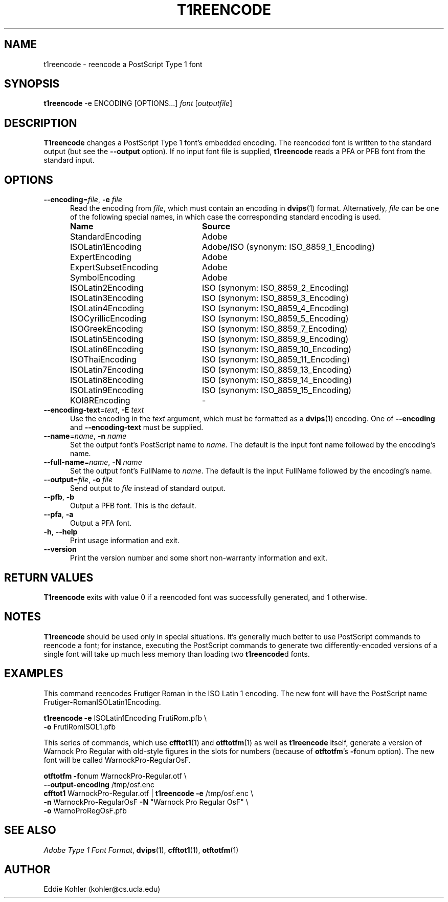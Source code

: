 .ds V 2.39
.de M
.BR "\\$1" "(\\$2)\\$3"
..
.de Sp
.if n .sp
.if t .sp 0.4
..
.TH T1REENCODE 1 "LCDF Typetools" "Version \*V"
.SH NAME
t1reencode \- reencode a PostScript Type 1 font
.SH SYNOPSIS
.B t1reencode
\%\-e ENCODING
\%[OPTIONS...]
.I font
.RI [ outputfile ]
.SH DESCRIPTION
.BR T1reencode
changes a PostScript Type\~1 font's embedded encoding.  The reencoded font
is written to the standard output (but see the
.B \-\-output
option).  If no input font file is supplied, 
.B t1reencode
reads a PFA or PFB font from the standard input.
'
.SH OPTIONS
.PD 0
.TP 5
.BR \-\-encoding "=\fIfile\fR, " \-e " \fIfile"
Read the encoding from
.IR file ,
which must contain an encoding in
.M dvips 1
format.  Alternatively,
.I file
can be one of the following special names, in which case the corresponding
standard encoding is used.
.Sp
.RS
.TP 23
.B Name
.B Source
.TP
StandardEncoding
Adobe
.TP
ISOLatin1Encoding
Adobe/ISO (synonym: ISO_8859_1_Encoding)
.TP
ExpertEncoding
Adobe
.TP
ExpertSubsetEncoding
Adobe
.TP
SymbolEncoding
Adobe
.TP
ISOLatin2Encoding
ISO (synonym: ISO_8859_2_Encoding)
.TP
ISOLatin3Encoding
ISO (synonym: ISO_8859_3_Encoding)
.TP
ISOLatin4Encoding
ISO (synonym: ISO_8859_4_Encoding)
.TP
ISOCyrillicEncoding
ISO (synonym: ISO_8859_5_Encoding)
.TP
ISOGreekEncoding
ISO (synonym: ISO_8859_7_Encoding)
.TP
ISOLatin5Encoding
ISO (synonym: ISO_8859_9_Encoding)
.TP
ISOLatin6Encoding
ISO (synonym: ISO_8859_10_Encoding)
.TP
ISOThaiEncoding
ISO (synonym: ISO_8859_11_Encoding)
.TP
ISOLatin7Encoding
ISO (synonym: ISO_8859_13_Encoding)
.TP
ISOLatin8Encoding
ISO (synonym: ISO_8859_14_Encoding)
.TP
ISOLatin9Encoding
ISO (synonym: ISO_8859_15_Encoding)
.TP
KOI8REncoding
-
.RE
'
.Sp
.TP 5
.BR \-\-encoding\-text "=\fItext\fR, " \-E " \fItext"
Use the encoding in the
.I text
argument, which must be formatted as a
.M dvips 1
encoding.  One of
.B \-\-encoding
and
.B \-\-encoding\-text
must be supplied.
'
.Sp
.TP 5
.BR \-\-name "=\fIname\fR, " \-n " \fIname"
Set the output font's PostScript name to
.IR name .
The default is the input font name followed by the encoding's name.
'
.Sp
.TP 5
.BR \-\-full-name "=\fIname\fR, " \-N " \fIname"
Set the output font's FullName to
.IR name .
The default is the input FullName followed by the encoding's name.
'
.Sp
.TP 5
.BR \-\-output "=\fIfile\fR, " \-o " \fIfile"
Send output to
.I file
instead of standard output.
'
.Sp
.TP 5
.BR \-\-pfb ", " \-b
Output a PFB font.  This is the default.
'
.Sp
.TP 5
.BR \-\-pfa ", " \-a
Output a PFA font.
'
.Sp
.TP 5
.BR \-h ", " \-\-help
Print usage information and exit.
'
.Sp
.TP 5
.BR \-\-version
Print the version number and some short non-warranty information and exit.
.PD
'
.SH "RETURN VALUES"
.B T1reencode
exits with value 0 if a reencoded font was successfully generated, and 1
otherwise.
'
.SH "NOTES"
.LP
.B T1reencode
should be used only in special situations.  It's generally much better to
use PostScript commands to reencode a font; for instance, executing the
PostScript commands to generate two differently-encoded versions of a
single font will take up much less memory than loading two
.BR t1reencode d
fonts.
'
.SH "EXAMPLES"
.PP
This command reencodes Frutiger Roman in the ISO Latin\~1 encoding.  The new
font will have the PostScript name Frutiger-RomanISOLatin1Encoding.
.Sp
.nf
    \fBt1reencode\fR \fB\-e\fR ISOLatin1Encoding FrutiRom.pfb \e
            \fB\-o\fR FrutiRomISOL1.pfb
.fi
.Sp
This series of commands, which use
.M cfftot1 1
and
.M otftotfm 1
as well as
.B t1reencode
itself, generate a version of Warnock Pro Regular with old-style figures in
the slots for numbers (because of
.BR otftotfm 's
.BR \-f onum
option).  The new font will be called WarnockPro-RegularOsF.
.Sp
.nf
    \fBotftotfm\fR \fB\-f\fRonum WarnockPro-Regular.otf \e
            \fB\-\-output\-encoding\fR /tmp/osf.enc
    \fBcfftot1\fR WarnockPro-Regular.otf | \fBt1reencode\fR \fB\-e\fR /tmp/osf.enc \e
            \fB\-n\fR WarnockPro-RegularOsF \fB\-N\fR "Warnock Pro Regular OsF" \e
            \fB\-o\fR WarnoProRegOsF.pfb
.fi
'
.SH "SEE ALSO"
.LP
.IR "Adobe Type 1 Font Format" ,
.M dvips 1 ,
.M cfftot1 1 ,
.M otftotfm 1
'
.SH AUTHOR
Eddie Kohler (kohler@cs.ucla.edu)
